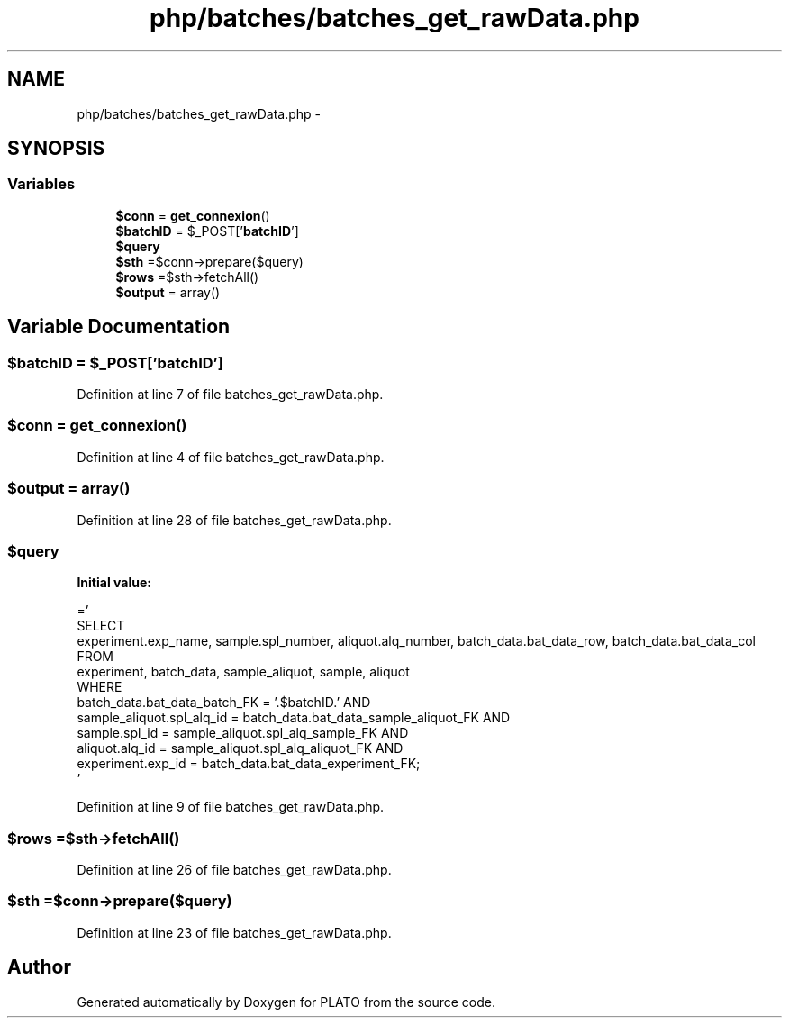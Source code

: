 .TH "php/batches/batches_get_rawData.php" 3 "Wed Nov 30 2016" "Version V2.0" "PLATO" \" -*- nroff -*-
.ad l
.nh
.SH NAME
php/batches/batches_get_rawData.php \- 
.SH SYNOPSIS
.br
.PP
.SS "Variables"

.in +1c
.ti -1c
.RI "\fB$conn\fP = \fBget_connexion\fP()"
.br
.ti -1c
.RI "\fB$batchID\fP = $_POST['\fBbatchID\fP']"
.br
.ti -1c
.RI "\fB$query\fP"
.br
.ti -1c
.RI "\fB$sth\fP =$conn->prepare($query)"
.br
.ti -1c
.RI "\fB$rows\fP =$sth->fetchAll()"
.br
.ti -1c
.RI "\fB$output\fP = array()"
.br
.in -1c
.SH "Variable Documentation"
.PP 
.SS "$\fBbatchID\fP = $_POST['\fBbatchID\fP']"

.PP
Definition at line 7 of file batches_get_rawData\&.php\&.
.SS "$conn = \fBget_connexion\fP()"

.PP
Definition at line 4 of file batches_get_rawData\&.php\&.
.SS "$output = array()"

.PP
Definition at line 28 of file batches_get_rawData\&.php\&.
.SS "$query"
\fBInitial value:\fP
.PP
.nf
='
    SELECT
    experiment\&.exp_name, sample\&.spl_number, aliquot\&.alq_number, batch_data\&.bat_data_row, batch_data\&.bat_data_col  
    FROM 
    experiment, batch_data, sample_aliquot, sample, aliquot 
    WHERE 
    batch_data\&.bat_data_batch_FK = '\&.$batchID\&.' AND
    sample_aliquot\&.spl_alq_id = batch_data\&.bat_data_sample_aliquot_FK AND
    sample\&.spl_id  = sample_aliquot\&.spl_alq_sample_FK AND 
    aliquot\&.alq_id = sample_aliquot\&.spl_alq_aliquot_FK AND
    experiment\&.exp_id = batch_data\&.bat_data_experiment_FK;
    '
.fi
.PP
Definition at line 9 of file batches_get_rawData\&.php\&.
.SS "$rows =$sth->fetchAll()"

.PP
Definition at line 26 of file batches_get_rawData\&.php\&.
.SS "$sth =$conn->prepare($query)"

.PP
Definition at line 23 of file batches_get_rawData\&.php\&.
.SH "Author"
.PP 
Generated automatically by Doxygen for PLATO from the source code\&.
